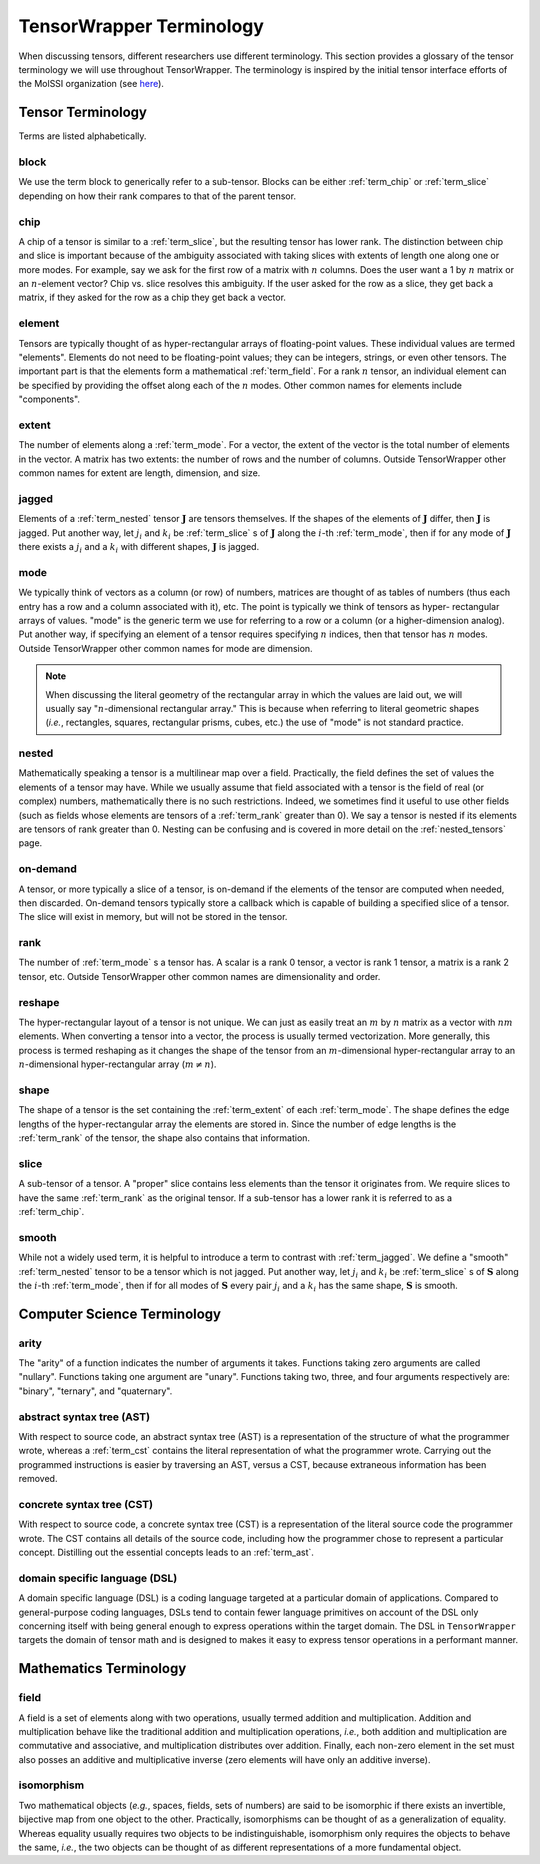 .. Copyright 2023 NWChemEx-Project
..
.. Licensed under the Apache License, Version 2.0 (the "License");
.. you may not use this file except in compliance with the License.
.. You may obtain a copy of the License at
..
.. http://www.apache.org/licenses/LICENSE-2.0
..
.. Unless required by applicable law or agreed to in writing, software
.. distributed under the License is distributed on an "AS IS" BASIS,
.. WITHOUT WARRANTIES OR CONDITIONS OF ANY KIND, either express or implied.
.. See the License for the specific language governing permissions and
.. limitations under the License.

.. _tw_terminology:

#########################
TensorWrapper Terminology
#########################

.. |n| replace:: :math:`n`
.. |m| replace:: :math:`m`

When discussing tensors, different researchers use different terminology. This
section provides a glossary of the tensor terminology we will use throughout
TensorWrapper. The terminology is inspired by the initial tensor interface
efforts of the MolSSI organization (see
`here <https://github.com/MolSSI/tensor-interfaces>`__).

******************
Tensor Terminology
******************

Terms are listed alphabetically.

.. _term_block:

block
=====

We use the term block to generically refer to a sub-tensor. Blocks can
be either :ref:`term_chip` or :ref:`term_slice` depending on how their rank
compares to that of the parent tensor.

.. _term_chip:

chip
====

A chip of a tensor is similar to a :ref:`term_slice`, but the resulting tensor
has lower rank. The distinction between chip and slice is important because of
the ambiguity associated with taking slices with extents of length one along
one or more modes. For example, say we ask for the first row of a matrix with
|n| columns. Does the user want a 1 by |n| matrix or an |n|-element vector? Chip
vs. slice resolves this ambiguity. If the user asked for the row as a slice,
they get back a matrix, if they asked for the row as a chip they get back a
vector.

.. _term_element:

element
=======

Tensors are typically thought of as hyper-rectangular arrays of floating-point
values. These individual values are termed "elements". Elements do not need to
be floating-point values; they can be integers, strings, or even other tensors.
The important part is that the elements form a mathematical :ref:`term_field`.
For a rank |n| tensor, an individual element can be specified by providing the
offset along each of the |n| modes. Other common names for elements include
"components".

.. _term_extent:

extent
======

The number of elements along a :ref:`term_mode`. For a vector, the extent of
the vector is the total number of elements in the vector. A matrix has two
extents: the number of rows and the number of columns. Outside TensorWrapper
other common names for extent are length, dimension, and size.

.. _term_jagged:

jagged
======

.. |J| replace:: :math:`\mathbf{J}`
.. |ji| replace:: :math:`j_i`
.. |ki| replace:: :math:`k_i`

Elements of a :ref:`term_nested` tensor |J| are tensors themselves. If the
shapes of the elements of |J| differ, then |J| is jagged. Put another way, let
|ji| and |ki| be :ref:`term_slice` s of |J| along the
:math:`i`-th :ref:`term_mode`,  then if for any mode of |J| there exists
a |ji| and a |ki| with different shapes, |J| is jagged.

.. _term_mode:

mode
====

We typically think of vectors as a column (or row) of numbers, matrices are
thought of as tables of numbers (thus each entry has a row and a column
associated with it), etc. The point is typically we think of tensors as hyper-
rectangular arrays of values. "mode" is the generic term we use for referring
to a row or a column (or a higher-dimension analog). Put another way, if
specifying an element of a tensor requires specifying |n| indices, then that
tensor has |n| modes. Outside TensorWrapper other common names for mode are
dimension.

.. note::

   When discussing the literal geometry of the rectangular array in which the
   values are laid out, we will usually say "|n|-dimensional rectangular
   array." This is because when referring to literal geometric shapes (*i.e.*,
   rectangles, squares, rectangular prisms, cubes, etc.) the use of
   "mode" is not standard practice.

.. _term_nested:

nested
======

Mathematically speaking a tensor is a multilinear map over a field. Practically,
the field defines the set of values the elements of a tensor may have. While we
usually assume that field associated with a tensor is the field of real (or
complex) numbers, mathematically there is no such restrictions. Indeed, we
sometimes find it useful to use other fields (such as fields whose elements
are tensors of a :ref:`term_rank` greater than 0). We say a tensor is nested
if its elements are tensors of rank greater than 0. Nesting can be confusing
and is covered in more detail on the :ref:`nested_tensors` page.

.. _term_on_demand:

on-demand
=========

A tensor, or more typically a slice of a tensor, is on-demand if the elements of
the tensor are computed when needed, then discarded. On-demand tensors typically
store a callback which is capable of building a specified slice of a tensor.
The slice will exist in memory, but will not be stored in the tensor.

.. _term_rank:

rank
====

The number of :ref:`term_mode` s a tensor has. A scalar is a rank 0 tensor, a
vector is rank 1 tensor, a matrix is a rank 2 tensor, etc. Outside TensorWrapper
other common names are dimensionality and order.

.. _term_reshape:

reshape
=======

The hyper-rectangular layout of a tensor is not unique. We can just as easily
treat an |m| by |n| matrix as a vector with :math:`nm` elements. When converting
a tensor into a vector, the process is usually termed vectorization. More
generally, this process is termed reshaping as it changes the shape of the
tensor from an |m|-dimensional hyper-rectangular array to an |n|-dimensional
hyper-rectangular array (:math:`m\neq n`).

.. _term_shape:

shape
=====

The shape of a tensor is the set containing the :ref:`term_extent` of each
:ref:`term_mode`. The shape defines the edge lengths of the hyper-rectangular
array the elements are stored in. Since the number of edge lengths is the
:ref:`term_rank` of the tensor, the shape also contains that information.

.. _term_slice:

slice
=====

A sub-tensor of a tensor. A "proper" slice contains less elements than the
tensor it originates from. We require slices to have the same :ref:`term_rank`
as the original tensor. If a sub-tensor has a lower rank it is referred to as
a :ref:`term_chip`.

.. _term_smooth:

smooth
======

.. |S| replace:: :math:`\mathbf{S}`

While not a widely used term, it is helpful to introduce a term to contrast
with :ref:`term_jagged`. We define a "smooth" :ref:`term_nested` tensor to be
a tensor which is not jagged.  Put another way, let |ji| and |ki|
be :ref:`term_slice` s of |S| along the :math:`i`-th :ref:`term_mode`,
then if for all modes of |S| every pair |ji| and a |ki|
has the same shape, |S| is smooth.

****************************
Computer Science Terminology
****************************

.. _term_arity:

arity
=====

The "arity" of a function indicates the number of arguments it takes. Functions
taking zero arguments are called "nullary". Functions taking one argument are
"unary". Functions taking two, three, and four arguments respectively are:
"binary", "ternary", and "quaternary".

.. _term_ast:

abstract syntax tree (AST)
==========================

With respect to source code, an abstract syntax tree (AST) is a representation
of the structure of what the programmer wrote, whereas a :ref:`term_cst`
contains the literal representation of what the programmer wrote. Carrying out
the programmed instructions is easier by traversing an AST, versus a CST,
because extraneous information has been removed.

.. _term_cst:

concrete syntax tree (CST)
==========================

With respect to source code, a concrete syntax tree (CST) is a representation
of the literal source code the programmer wrote. The CST contains all details
of the source code, including how the programmer chose to represent a
particular concept. Distilling out the essential concepts leads to an
:ref:`term_ast`.

.. _term_dsl:

domain specific language (DSL)
==============================

A domain specific language (DSL) is a coding language targeted at a particular
domain of applications. Compared to general-purpose coding languages, DSLs
tend to contain fewer language primitives on account of the DSL only concerning
itself with being general enough to express operations within the target
domain. The DSL in ``TensorWrapper`` targets the domain of tensor math and is
designed to makes it easy to express tensor operations in a performant manner.

***********************
Mathematics Terminology
***********************

.. _term_field:

field
=====

A field is a set of elements along with two operations, usually termed
addition and multiplication. Addition and multiplication behave like the
traditional addition and multiplication operations, *i.e.*, both addition and
multiplication are commutative and associative, and multiplication distributes
over addition. Finally, each non-zero element in the set must also posses an
additive and multiplicative inverse (zero elements will have only an additive
inverse).

.. _term_isomorphism:

isomorphism
===========

Two mathematical objects (*e.g.*, spaces, fields, sets of numbers) are said to
be isomorphic if there exists an invertible, bijective map from one object to
the other. Practically, isomorphisms can be thought of as a generalization
of equality. Whereas equality usually requires two objects to be
indistinguishable, isomorphism only requires the objects to behave the same,
*i.e.*, the two objects can be thought of as different representations of a more
fundamental object.
